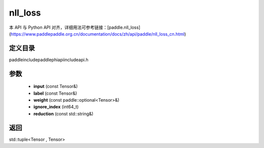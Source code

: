 .. _cn_api_paddle_experimental_nll_loss:

nll_loss
-------------------------------

.. cpp:function:: std::tuple<Tensor , Tensor> nll_loss ( const Tensor & input , const Tensor & label , const paddle::optional<Tensor> & weight , int64_t ignore_index = - 100 , const std::string & reduction = "mean" ) ;


本 API 与 Python API 对齐，详细用法可参考链接：[paddle.nll_loss](https://www.paddlepaddle.org.cn/documentation/docs/zh/api/paddle/nll_loss_cn.html)

定义目录
:::::::::::::::::::::
paddle\include\paddle\phi\api\include\api.h

参数
:::::::::::::::::::::
	- **input** (const Tensor&)
	- **label** (const Tensor&)
	- **weight** (const paddle::optional<Tensor>&)
	- **ignore_index** (int64_t)
	- **reduction** (const std::string&)

返回
:::::::::::::::::::::
std::tuple<Tensor , Tensor>
